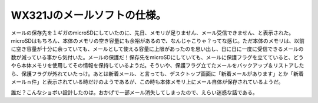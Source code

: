WX321Jのメールソフトの仕様。
============================

メールの保存先を１ギガのmicroSDにしていたのに、先日、メモリが足りません、メール受信できません、と表示された。microSDはもちろん、本体のメモリの空き容量にも余裕があるので、なんじゃこりゃ？ってな感じ。ただ本体のメモリは、以前に空き容量が十分に余っていても、メールとして使える容量に上限があったのを思い出し、日に日に一度に受信できるメールの数が減っている事から気付いた。メールの保護だ！保存先をmicroSDにしていても、メールに保護フラグを立てていると、どうやら本体メモリを使用してその情報を保持しているようだ。そういや、保護フラグ立てたメールをバックアップ＆リストアしたら、保護フラグが外れていたっけ。あとは新着メール、と言っても、デスクトップ画面に「新着メールがあります」とか「新着メールｎ件」と表示されている時だけのようであるが、この時も本体メモリ上にメール自体が保存されているようだ。

誰だ？こんなショボい設計したのは。おかげで一部メール消失してしまったので、えらい迷惑な話である。






.. author:: default
.. categories:: gadget
.. tags::
.. comments::
